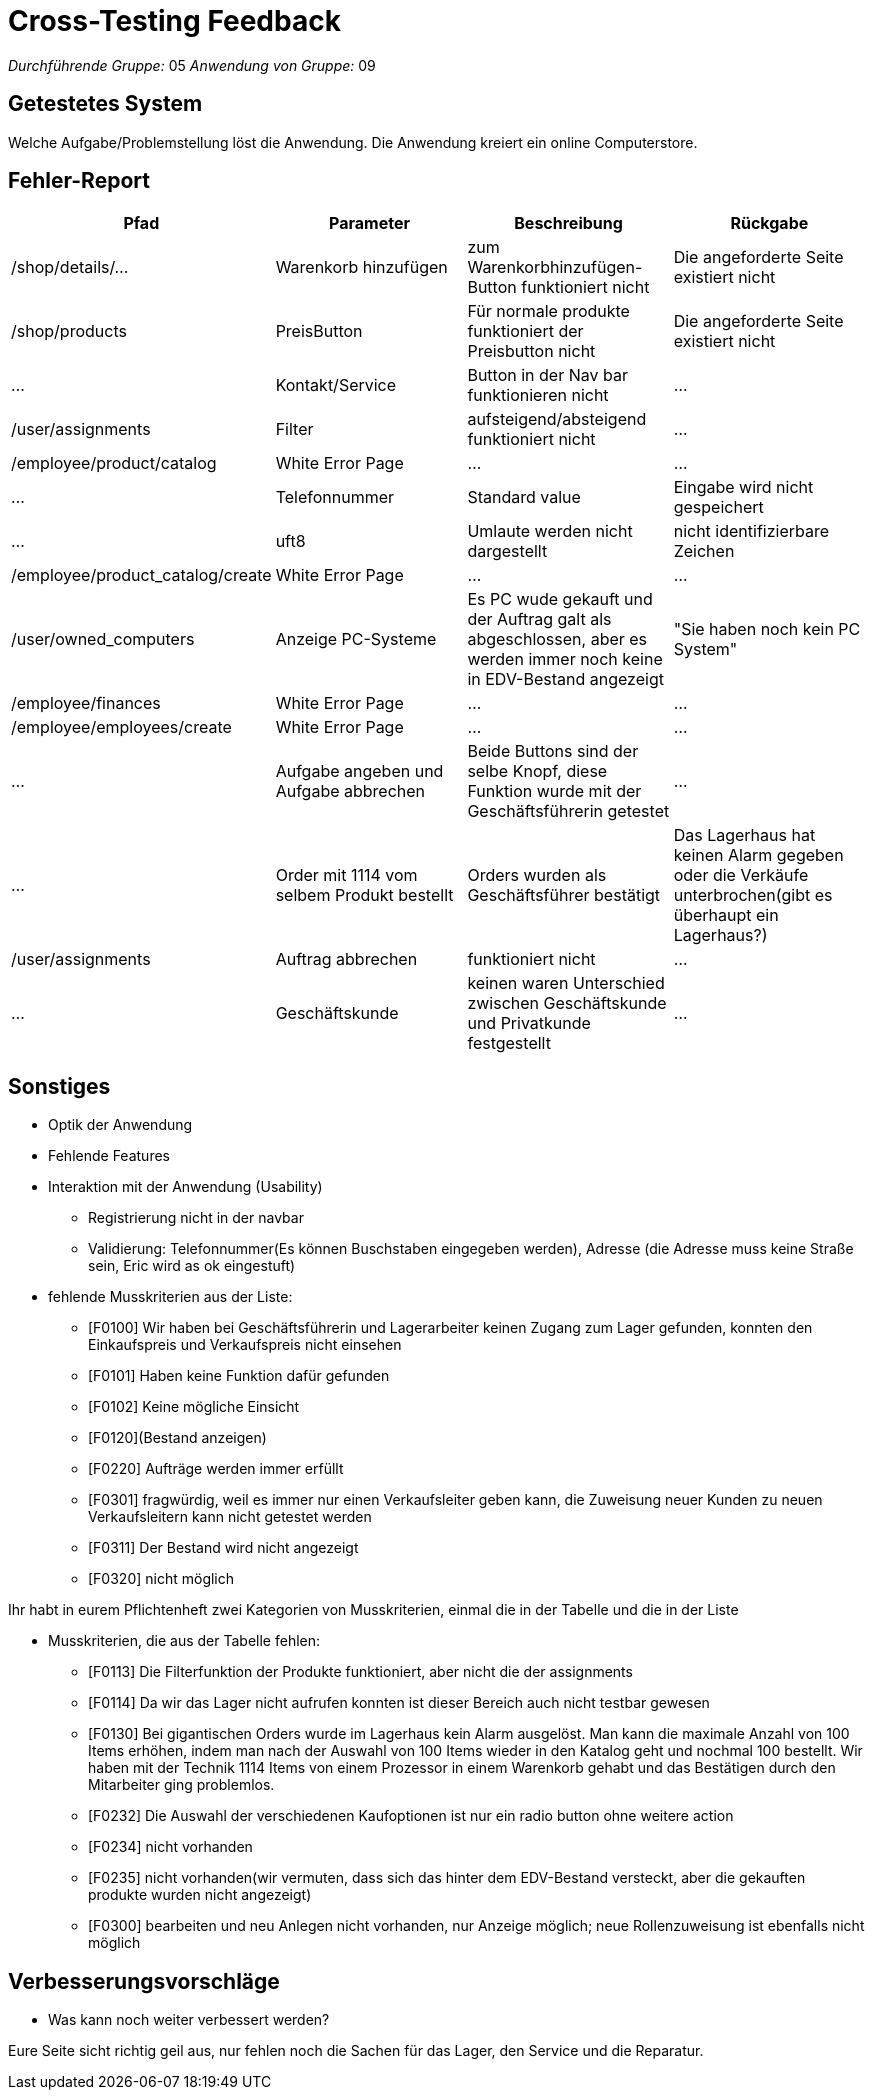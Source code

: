 = Cross-Testing Feedback

__Durchführende Gruppe:__ 05
__Anwendung von Gruppe:__ 09

== Getestetes System
Welche Aufgabe/Problemstellung löst die Anwendung.
Die Anwendung kreiert ein online Computerstore.

== Fehler-Report
// See http://asciidoctor.org/docs/user-manual/#tables
[options="header"]
|===
|Pfad |Parameter |Beschreibung |Rückgabe
|/shop/details/... | Warenkorb hinzufügen | zum Warenkorbhinzufügen-Button funktioniert nicht | Die angeforderte Seite existiert nicht
| /shop/products | PreisButton | Für normale produkte funktioniert der Preisbutton nicht | Die angeforderte Seite existiert nicht
| ... | Kontakt/Service | Button in der Nav bar funktionieren nicht | …
| /user/assignments | Filter  | aufsteigend/absteigend funktioniert nicht | …
| /employee/product/catalog | White Error Page | … | …
| … | Telefonnummer | Standard value | Eingabe wird nicht gespeichert
| … | uft8 | Umlaute werden  nicht dargestellt | nicht identifizierbare Zeichen
| /employee/product_catalog/create | White Error Page | … | …
| /user/owned_computers | Anzeige PC-Systeme | Es PC wude gekauft und der Auftrag galt als abgeschlossen, aber es werden immer noch keine in EDV-Bestand angezeigt | "Sie haben noch kein PC System"
| /employee/finances | White Error Page | … | …
| /employee/employees/create | White Error Page | … | …
| ... | Aufgabe angeben und Aufgabe abbrechen | Beide Buttons sind der selbe Knopf, diese Funktion wurde mit der Geschäftsführerin getestet | …
| … | Order mit 1114 vom selbem Produkt bestellt | Orders wurden als Geschäftsführer bestätigt | Das Lagerhaus hat keinen Alarm gegeben oder die Verkäufe unterbrochen(gibt es überhaupt ein Lagerhaus?)
| /user/assignments | Auftrag abbrechen | funktioniert nicht | …
| … | Geschäftskunde  | keinen waren Unterschied zwischen Geschäftskunde und Privatkunde festgestellt | …



|===

== Sonstiges
* Optik der Anwendung
* Fehlende Features
* Interaktion mit der Anwendung (Usability)

- Registrierung nicht in der navbar
- Validierung: Telefonnummer(Es können Buschstaben eingegeben werden), Adresse (die Adresse muss keine Straße sein, Eric wird as ok eingestuft)

* fehlende Musskriterien aus der Liste:
- [F0100] Wir haben bei Geschäftsführerin und Lagerarbeiter keinen Zugang zum Lager gefunden, konnten den Einkaufspreis und Verkaufspreis nicht einsehen
- [F0101] Haben keine Funktion dafür gefunden
- [F0102] Keine mögliche Einsicht
- [F0120](Bestand anzeigen)
- [F0220] Aufträge werden immer erfüllt
- [F0301] fragwürdig, weil es immer nur einen Verkaufsleiter geben kann, die Zuweisung neuer Kunden zu neuen Verkaufsleitern kann nicht getestet werden
- [F0311] Der Bestand wird nicht angezeigt
- [F0320] nicht möglich

Ihr habt in eurem Pflichtenheft zwei Kategorien von Musskriterien, einmal die in der Tabelle und die in der Liste

* Musskriterien, die aus der Tabelle fehlen:
- [F0113] Die Filterfunktion der Produkte funktioniert, aber nicht die der assignments
- [F0114] Da wir das Lager nicht aufrufen konnten ist dieser Bereich auch nicht testbar gewesen
- [F0130] Bei gigantischen Orders wurde im Lagerhaus kein Alarm ausgelöst. Man kann die maximale Anzahl von 100 Items erhöhen, indem man nach der Auswahl von 100 Items wieder in den Katalog geht und nochmal 100 bestellt. Wir haben mit der Technik 1114 Items von einem Prozessor in einem Warenkorb gehabt und das Bestätigen durch den Mitarbeiter ging problemlos.
- [F0232] Die Auswahl der verschiedenen Kaufoptionen ist nur ein radio button ohne weitere action
- [F0234] nicht vorhanden
- [F0235] nicht vorhanden(wir vermuten, dass sich das hinter dem EDV-Bestand versteckt, aber die gekauften produkte wurden nicht angezeigt)
- [F0300] bearbeiten und neu Anlegen nicht vorhanden, nur Anzeige möglich; neue Rollenzuweisung ist ebenfalls nicht möglich


== Verbesserungsvorschläge
* Was kann noch weiter verbessert werden?

Eure Seite sicht richtig geil aus, nur fehlen noch die Sachen für das Lager, den Service und die Reparatur.